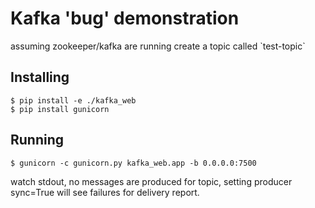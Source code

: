 * Kafka 'bug' demonstration
assuming zookeeper/kafka are running create a topic called `test-topic`

** Installing

#+begin_src shell
  $ pip install -e ./kafka_web
  $ pip install gunicorn
#+end_src

** Running

#+begin_src shell
  $ gunicorn -c gunicorn.py kafka_web.app -b 0.0.0.0:7500
#+end_src

watch stdout, no messages are produced for topic, setting producer sync=True will see failures for delivery report.
